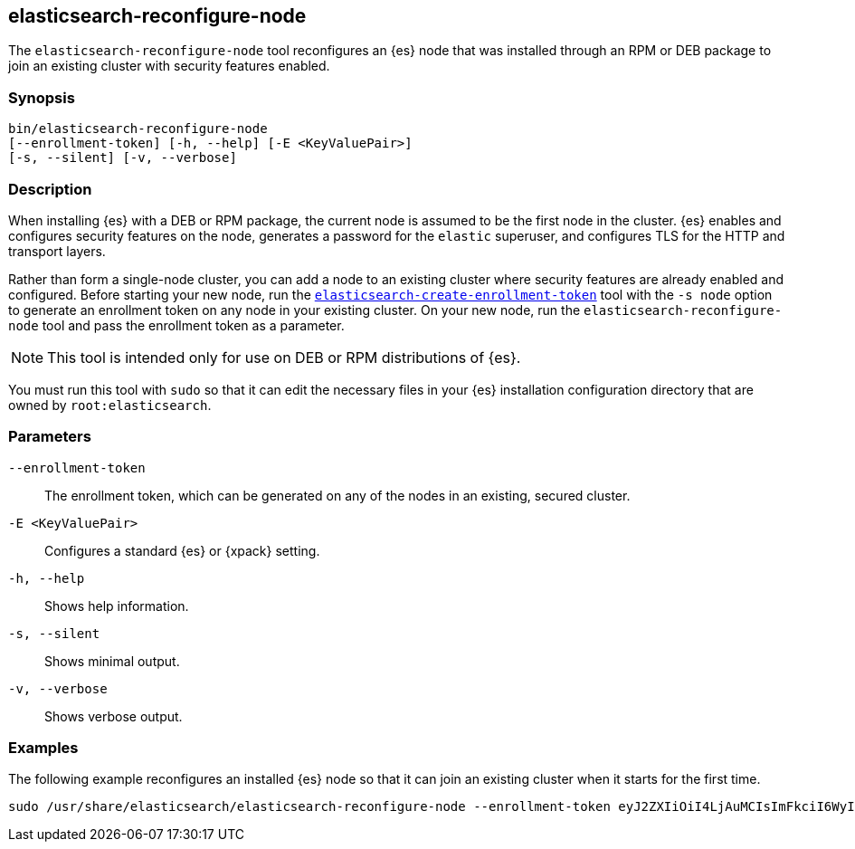 [[reconfigure-node]]
== elasticsearch-reconfigure-node

The `elasticsearch-reconfigure-node` tool reconfigures an {es} node that was installed
through an RPM or DEB package to join an existing cluster with security features enabled.

[discrete]
=== Synopsis

[source,shell]
-----------------------------------------------------
bin/elasticsearch-reconfigure-node
[--enrollment-token] [-h, --help] [-E <KeyValuePair>]
[-s, --silent] [-v, --verbose]
-----------------------------------------------------


[discrete]
=== Description

When installing {es} with a DEB or RPM package, the current node is assumed to
be the first node in the cluster. {es} enables and configures security 
features on the node, generates a password for the `elastic` superuser, and 
configures TLS for the HTTP and transport layers.

Rather than form a single-node cluster, you can add a node to an existing 
cluster where security features are already enabled and configured. Before 
starting your new node, run the 
<<create-enrollment-token,`elasticsearch-create-enrollment-token`>> tool
with the `-s node` option to generate an enrollment token on any node in your
existing cluster. On your new node, run the
`elasticsearch-reconfigure-node` tool and pass the enrollment token as a
parameter.

NOTE: This tool is intended only for use on DEB or RPM distributions of {es}.

You must run this tool with `sudo` so that it can edit the necessary
files in your {es} installation configuration directory that are owned by
`root:elasticsearch`.


[discrete]
[[reconfigure-node-parameters]]
=== Parameters

`--enrollment-token`:: The enrollment token, which can be generated on any of the
nodes in an existing, secured cluster.

`-E <KeyValuePair>`:: Configures a standard {es} or {xpack} setting.

`-h, --help`:: Shows help information.

`-s, --silent`:: Shows minimal output.

`-v, --verbose`:: Shows verbose output.

[discrete]
=== Examples

The following example reconfigures an installed {es} node so that it can join an existing cluster when it starts for the first time.
[source,shell]
----
sudo /usr/share/elasticsearch/elasticsearch-reconfigure-node --enrollment-token eyJ2ZXIiOiI4LjAuMCIsImFkciI6WyIxOTIuMTY4LjEuMTY6OTIwMCJdLCJmZ3IiOiI4NGVhYzkyMzAyMWQ1MjcyMmQxNTFhMTQwZmM2ODI5NmE5OWNiNmU0OGVhZjYwYWMxYzljM2I3ZDJjOTg2YTk3Iiwia2V5IjoiUy0yUjFINEJrNlFTMkNEY1dVV1g6QS0wSmJxM3hTRy1haWxoQTdPWVduZyJ9
----
